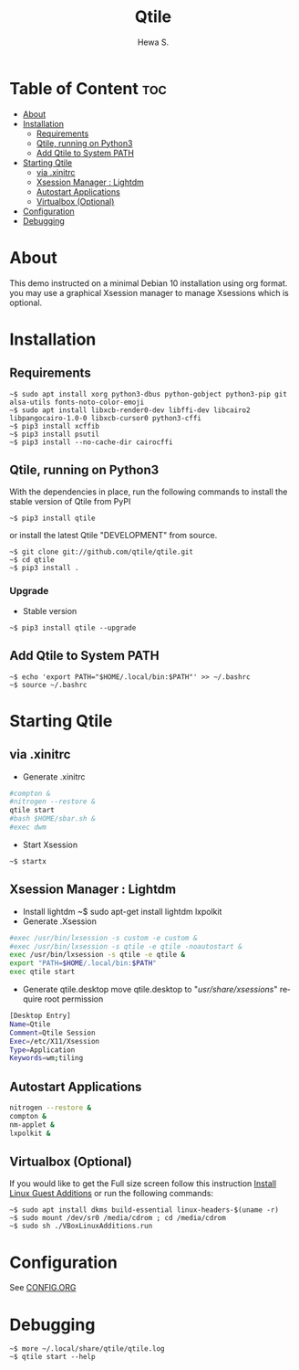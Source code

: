 #+TITLE: Qtile
#+AUTHOR: Hewa S.
#+DESCRIPTION: Qtile A full-featured, hackable tiling window manager written and configured in Python
#+LANGUAGE: en
#+PROPERTY: header-args:sh :results none

* Table of Content :toc:
- [[#about][About]]
- [[#installation][Installation]]
  - [[#requirements][Requirements]]
  - [[#qtile-running-on-python3][Qtile, running on Python3]]
  - [[#add-qtile-to-system-path][Add Qtile to System PATH]]
- [[#starting-qtile][Starting Qtile]]
  - [[#via-xinitrc][via .xinitrc]]
  - [[#xsession-manager--lightdm][Xsession Manager : Lightdm]]
  - [[#autostart-applications][Autostart Applications]]
  - [[#virtualbox-optional][Virtualbox (Optional)]]
- [[#configuration][Configuration]]
- [[#debugging][Debugging]]

* About
This demo instructed on a minimal Debian 10 installation using org format.
you may use a graphical Xsession manager to manage Xsessions which is optional.

* Installation
** Requirements
#+begin_example
~$ sudo apt install xorg python3-dbus python-gobject python3-pip git alsa-utils fonts-noto-color-emoji
~$ sudo apt install libxcb-render0-dev libffi-dev libcairo2 libpangocairo-1.0-0 libxcb-cursor0 python3-cffi
~$ pip3 install xcffib
~$ pip3 install psutil
~$ pip3 install --no-cache-dir cairocffi
#+end_example

** Qtile, running on Python3
With the dependencies in place, run the following commands to
install the stable version of Qtile from PyPI
#+begin_example
~$ pip3 install qtile
#+end_example
or install the latest Qtile "DEVELOPMENT" from source.
#+begin_example
~$ git clone git://github.com/qtile/qtile.git
~$ cd qtile
~$ pip3 install .
#+end_example
*** Upgrade
+ Stable version
#+begin_example
~$ pip3 install qtile --upgrade
#+end_example
** Add Qtile to System PATH
#+begin_example
~$ echo 'export PATH="$HOME/.local/bin:$PATH"' >> ~/.bashrc
~$ source ~/.bashrc
#+end_example

* Starting Qtile
** via .xinitrc
+ Generate .xinitrc
#+begin_src sh :tangle ~/.xinitrc :shebang "#!/bin/sh"
#compton &
#nitrogen --restore &
qtile start
#bash $HOME/sbar.sh &
#exec dwm
#+end_src
+ Start Xsession
#+begin_example
~$ startx
#+end_example

** Xsession Manager : Lightdm
+ Install lightdm
   ~$ sudo apt-get install lightdm lxpolkit
+ Generate .Xsession
#+begin_src sh :tangle ~/.Xsession :shebang "#!/bin/sh"
#exec /usr/bin/lxsession -s custom -e custom &
#exec /usr/bin/lxsession -s qtile -e qtile -noautostart &
exec /usr/bin/lxsession -s qtile -e qtile &
export "PATH=$HOME/.local/bin:$PATH"
exec qtile start
#+end_src
+ Generate qtile.desktop
 move qtile.desktop to "/usr/share/xsessions/" require root permission
#+begin_src sh :tangle ~/qtile.desktop
[Desktop Entry]
Name=Qtile
Comment=Qtile Session
Exec=/etc/X11/Xsession
Type=Application
Keywords=wm;tiling
#+end_src

** Autostart Applications
#+begin_src sh :tangle ~/.config/qtile/autostart.sh :shebang "#!/bin/sh"
nitrogen --restore &
compton &
nm-applet &
lxpolkit &
#+end_src

** Virtualbox (Optional)
If you would like to get the Full size screen follow this
instruction [[https://forums.virtualbox.org/viewtopic.php?t=15679][Install Linux Guest Additions]] or run the following commands:
#+begin_example
~$ sudo apt install dkms build-essential linux-headers-$(uname -r)
~$ sudo mount /dev/sr0 /media/cdrom ; cd /media/cdrom
~$ sudo sh ./VBoxLinuxAdditions.run
#+end_example

* Configuration
See [[https://github.com/Hewame/Dotfiles/blob/master/.config/qtile/CONFIG.ORG][CONFIG.ORG]]
* Debugging
#+begin_example
~$ more ~/.local/share/qtile/qtile.log
~$ qtile start --help
#+end_example
